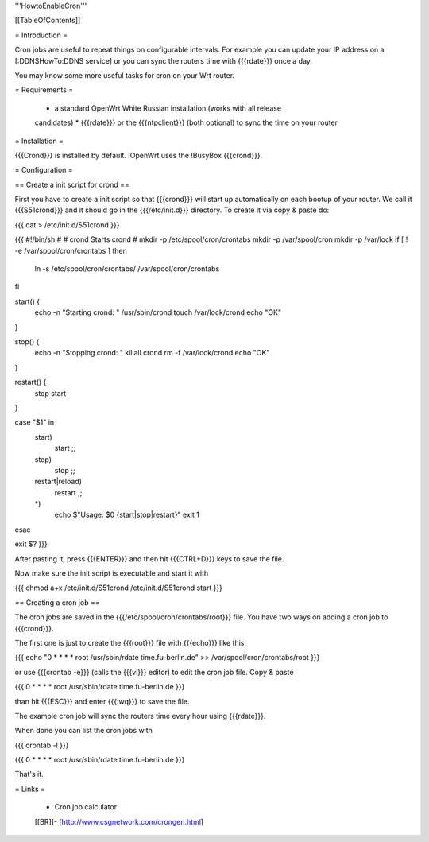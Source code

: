 '''HowtoEnableCron'''


[[TableOfContents]]


= Introduction =

Cron jobs are useful to repeat things on configurable intervals. For example
you can update your IP address on a [:DDNSHowTo:DDNS service] or you can sync
the routers time with {{{rdate}}} once a day.

You may know some more useful tasks for cron on your Wrt router.


= Requirements =

 * a standard OpenWrt White Russian installation (works with all release
 candidates)
 * {{{rdate}}} or the {{{ntpclient}}} (both optional) to sync the time on your
 router


= Installation =

{{{Crond}}} is installed by default. !OpenWrt uses the !BusyBox {{{crond}}}.


= Configuration =

== Create a init script for crond ==

First you have to create a init script so that {{{crond}}} will start up
automatically on each bootup of your router. We call it {{{S51crond}}} and it
should go in the {{{/etc/init.d}}} directory. To create it via copy & paste
do:

{{{
cat > /etc/init.d/S51crond
}}}

{{{
#!/bin/sh
#
# crond           Starts crond
#
mkdir -p /etc/spool/cron/crontabs
mkdir -p /var/spool/cron
mkdir -p /var/lock
if [ ! -e /var/spool/cron/crontabs ]
then
 ln -s /etc/spool/cron/crontabs/ /var/spool/cron/crontabs
fi

start() {
 echo -n "Starting crond: "
 /usr/sbin/crond
 touch /var/lock/crond
 echo "OK"
}

stop() {
 echo -n "Stopping crond: "
 killall crond
 rm -f /var/lock/crond
 echo "OK"
}

restart() {
 stop
 start
}

case "$1" in
 start)
  start
  ;;
 stop)
  stop
  ;;
 restart|reload)
  restart
  ;;
 *)
  echo $"Usage: $0 {start|stop|restart}"
  exit 1
esac

exit $?
}}}

After pasting it, press {{{ENTER}}} and then hit {{{CTRL+D}}} keys to save the
file.

Now make sure the init script is executable and start it with

{{{
chmod a+x /etc/init.d/S51crond
/etc/init.d/S51crond start
}}}


== Creating a cron job ==

The cron jobs are saved in the {{{/etc/spool/cron/crontabs/root}}} file.
You have two ways on adding a cron job to {{{crond}}}.

The first one is just to create the {{{root}}} file with {{{echo}}} like this:

{{{
echo "0 * * * * root /usr/sbin/rdate time.fu-berlin.de" >> /var/spool/cron/crontabs/root
}}}

or use {{{crontab -e}}} (calls the {{{vi}}} editor) to edit the cron job file.
Copy & paste

{{{
0 * * * * root /usr/sbin/rdate time.fu-berlin.de
}}}

than hit {{{ESC}}} and enter {{{:wq}}} to save the file.

The example cron job will sync the routers time every hour using {{{rdate}}}.

When done you can list the cron jobs with

{{{
crontab -l
}}}

{{{
0 * * * * root /usr/sbin/rdate time.fu-berlin.de
}}}

That's it.


= Links =

 * Cron job calculator
 [[BR]]- [http://www.csgnetwork.com/crongen.html]
